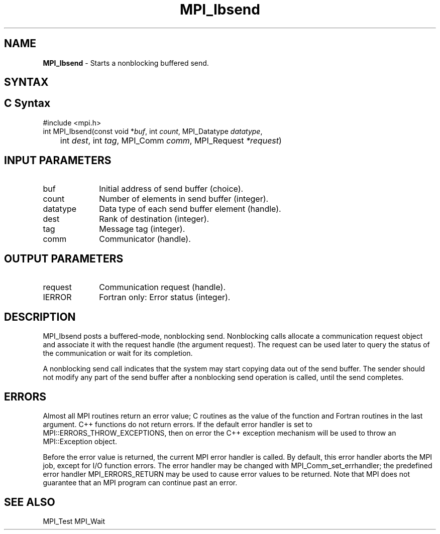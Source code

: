 .\" -*- nroff -*-
.\" Copyright 2013 Los Alamos National Security, LLC. All rights reserved.
.\" Copyright (c) 2010-2015 Cisco Systems, Inc.  All rights reserved.
.\" Copyright 2006-2008 Sun Microsystems, Inc.
.\" Copyright (c) 1996 Thinking Machines Corporation
.\" $COPYRIGHT$
.TH MPI_Ibsend 3 "Nov 12, 2018" "4.0.0" "Open MPI"
.SH NAME
\fBMPI_Ibsend\fP \- Starts a nonblocking buffered send.

.SH SYNTAX
.ft R
.SH C Syntax
.nf
#include <mpi.h>
int MPI_Ibsend(const void *\fIbuf\fP, int\fI count\fP, MPI_Datatype\fI datatype\fP,
	int\fI dest\fP, int\fI tag\fP, MPI_Comm\fI comm\fP, MPI_Request\fI *request\fP)

.fi
.SH INPUT PARAMETERS
.ft R
.TP 1i
buf
Initial address of send buffer (choice).
.TP 1i
count
Number of elements in send buffer (integer).
.TP 1i
datatype
Data type of each send buffer element (handle).
.TP 1i
dest
Rank of destination (integer).
.TP 1i
tag
Message tag (integer).
.TP 1i
comm
Communicator (handle).

.SH OUTPUT PARAMETERS
.ft R
.TP 1i
request
Communication request (handle).
.ft R
.TP 1i
IERROR
Fortran only: Error status (integer).

.SH DESCRIPTION
.ft R
MPI_Ibsend posts a buffered-mode, nonblocking send. Nonblocking calls allocate a communication request object and associate it with the request handle (the argument request). The request can be used later to query the status of the communication or wait for its completion.
.sp
A nonblocking send call indicates that the system may start copying data out of the send buffer. The sender should not modify any part of the send buffer after a nonblocking send operation is called, until the send completes.

.SH ERRORS
Almost all MPI routines return an error value; C routines as the value of the function and Fortran routines in the last argument. C++ functions do not return errors. If the default error handler is set to MPI::ERRORS_THROW_EXCEPTIONS, then on error the C++ exception mechanism will be used to throw an MPI::Exception object.
.sp
Before the error value is returned, the current MPI error handler is
called. By default, this error handler aborts the MPI job, except for I/O function errors. The error handler may be changed with MPI_Comm_set_errhandler; the predefined error handler MPI_ERRORS_RETURN may be used to cause error values to be returned. Note that MPI does not guarantee that an MPI program can continue past an error.

.SH SEE ALSO
MPI_Test
MPI_Wait
.br


